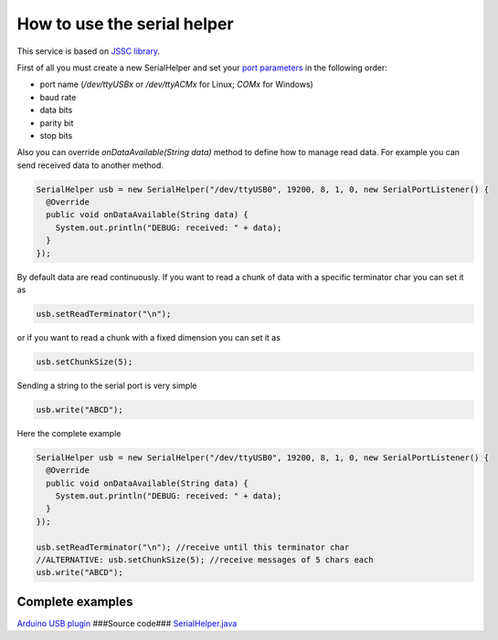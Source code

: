 How to use the serial helper
============================

This service is based on `JSSC
library <https://github.com/scream3r/java-simple-serial-connector>`__.

First of all you must create a new SerialHelper and set your `port
parameters <http://en.wikipedia.org/wiki/Serial_port>`__ in the
following order:

-  port name (*/dev/ttyUSBx* or */dev/ttyACMx* for Linux; *COMx* for
   Windows)
-  baud rate
-  data bits
-  parity bit
-  stop bits

Also you can override *onDataAvailable(String data)* method to define
how to manage read data. For example you can send received data to
another method.

.. code:: java

    SerialHelper usb = new SerialHelper("/dev/ttyUSB0", 19200, 8, 1, 0, new SerialPortListener() {
      @Override
      public void onDataAvailable(String data) {
        System.out.println("DEBUG: received: " + data);
      }
    });

By default data are read continuously. If you want to read a chunk of
data with a specific terminator char you can set it as

.. code:: java

    usb.setReadTerminator("\n"); 

or if you want to read a chunk with a fixed dimension you can set it as

.. code:: java

    usb.setChunkSize(5); 

Sending a string to the serial port is very simple

.. code:: java

    usb.write("ABCD");

Here the complete example

.. code:: java

    SerialHelper usb = new SerialHelper("/dev/ttyUSB0", 19200, 8, 1, 0, new SerialPortListener() {
      @Override
      public void onDataAvailable(String data) {
        System.out.println("DEBUG: received: " + data);
      }
    });

    usb.setReadTerminator("\n"); //receive until this terminator char
    //ALTERNATIVE: usb.setChunkSize(5); //receive messages of 5 chars each
    usb.write("ABCD");

Complete examples
-----------------

`Arduino USB
plugin <https://github.com/freedomotic/freedomotic/blob/master/plugins/devices/arduinousb/src/main/java/com/freedomotic/plugins/devices/arduinousb/ArduinoUSB.java>`__
###Source code###
`SerialHelper.java <https://github.com/freedomotic/freedomotic/blob/master/framework/freedomotic-core/src/main/java/com/freedomotic/helpers/SerialHelper.java>`__
